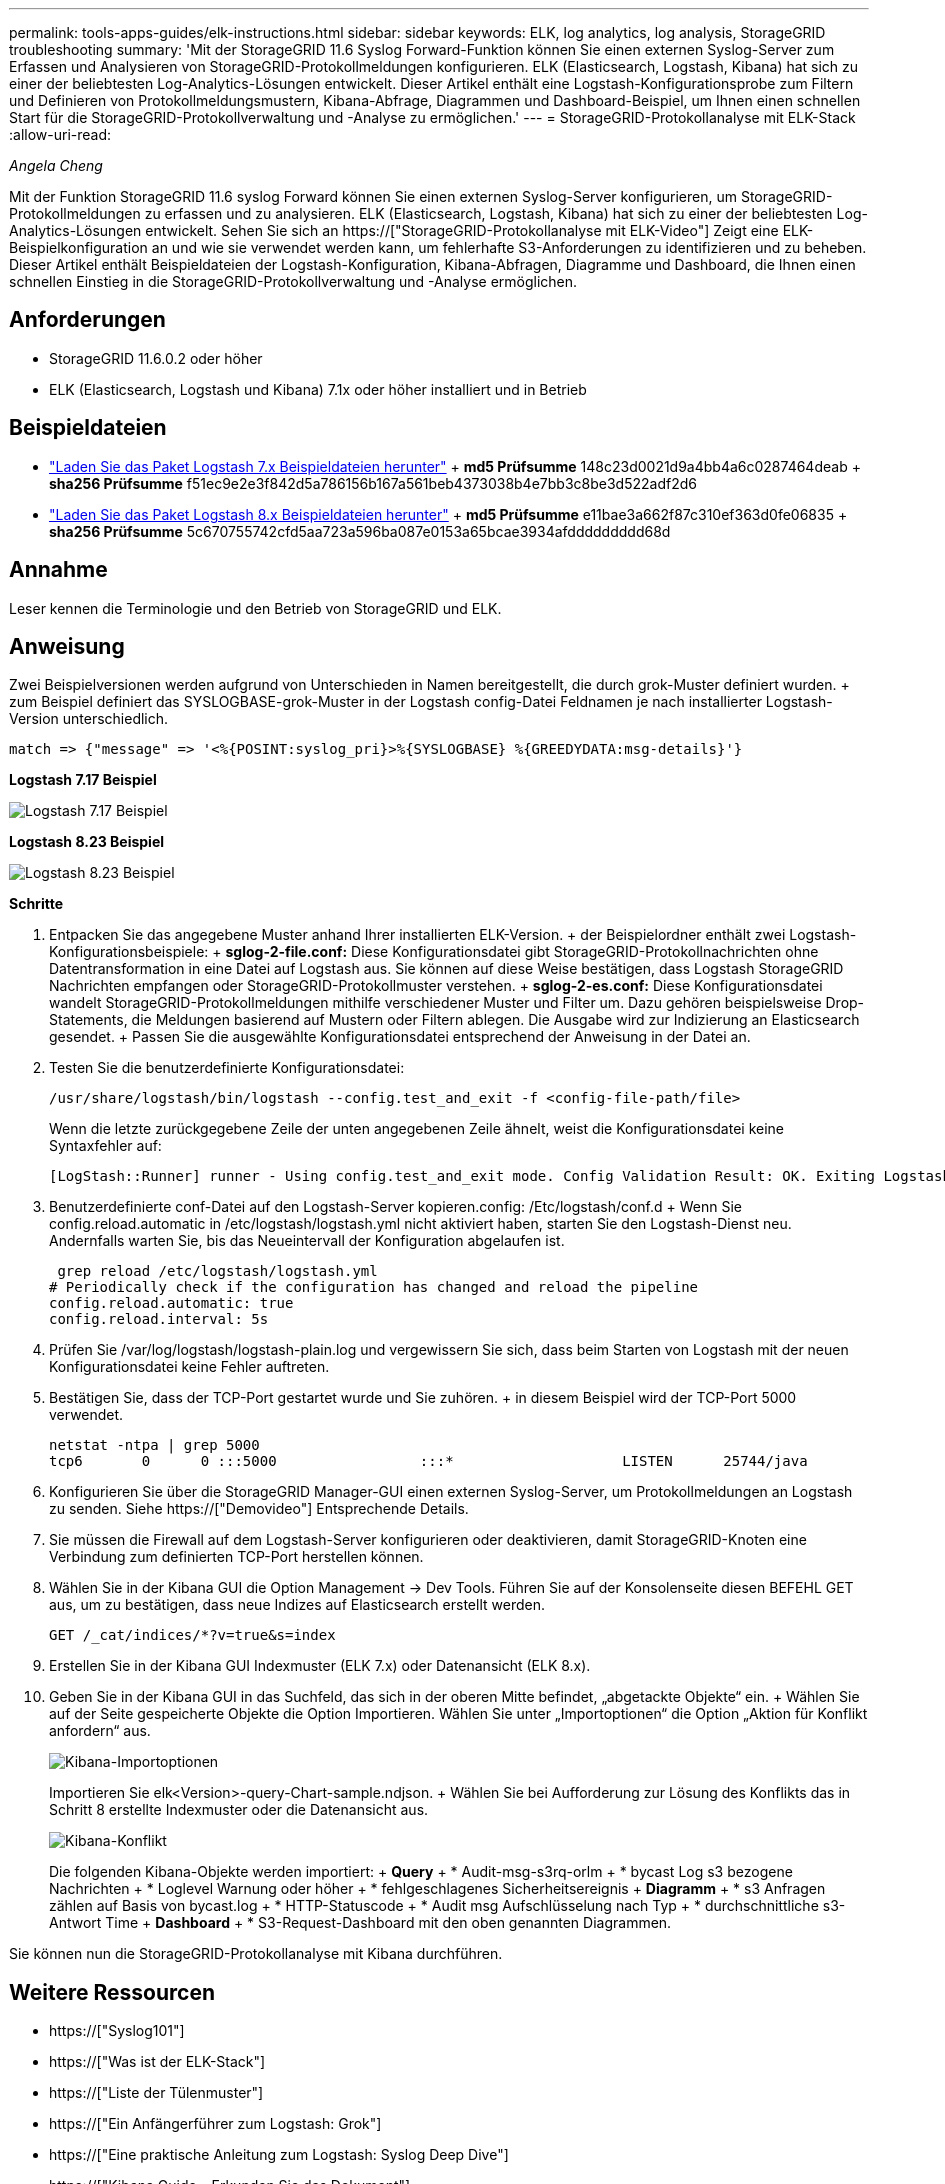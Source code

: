---
permalink: tools-apps-guides/elk-instructions.html 
sidebar: sidebar 
keywords: ELK, log analytics, log analysis, StorageGRID troubleshooting 
summary: 'Mit der StorageGRID 11.6 Syslog Forward-Funktion können Sie einen externen Syslog-Server zum Erfassen und Analysieren von StorageGRID-Protokollmeldungen konfigurieren. ELK (Elasticsearch, Logstash, Kibana) hat sich zu einer der beliebtesten Log-Analytics-Lösungen entwickelt. Dieser Artikel enthält eine Logstash-Konfigurationsprobe zum Filtern und Definieren von Protokollmeldungsmustern, Kibana-Abfrage, Diagrammen und Dashboard-Beispiel, um Ihnen einen schnellen Start für die StorageGRID-Protokollverwaltung und -Analyse zu ermöglichen.' 
---
= StorageGRID-Protokollanalyse mit ELK-Stack
:allow-uri-read: 


_Angela Cheng_

[role="lead"]
Mit der Funktion StorageGRID 11.6 syslog Forward können Sie einen externen Syslog-Server konfigurieren, um StorageGRID-Protokollmeldungen zu erfassen und zu analysieren. ELK (Elasticsearch, Logstash, Kibana) hat sich zu einer der beliebtesten Log-Analytics-Lösungen entwickelt. Sehen Sie sich an https://["StorageGRID-Protokollanalyse mit ELK-Video"] Zeigt eine ELK-Beispielkonfiguration an und wie sie verwendet werden kann, um fehlerhafte S3-Anforderungen zu identifizieren und zu beheben. Dieser Artikel enthält Beispieldateien der Logstash-Konfiguration, Kibana-Abfragen, Diagramme und Dashboard, die Ihnen einen schnellen Einstieg in die StorageGRID-Protokollverwaltung und -Analyse ermöglichen.



== Anforderungen

* StorageGRID 11.6.0.2 oder höher
* ELK (Elasticsearch, Logstash und Kibana) 7.1x oder höher installiert und in Betrieb




== Beispieldateien

* link:../media/elk-config/elk7-sample.zip["Laden Sie das Paket Logstash 7.x Beispieldateien herunter"] + *md5 Prüfsumme* 148c23d0021d9a4bb4a6c0287464deab + *sha256 Prüfsumme* f51ec9e2e3f842d5a786156b167a561beb4373038b4e7bb3c8be3d522adf2d6
* link:../media/elk-config/elk8-sample.zip["Laden Sie das Paket Logstash 8.x Beispieldateien herunter"] + *md5 Prüfsumme* e11bae3a662f87c310ef363d0fe06835 + *sha256 Prüfsumme* 5c670755742cfd5aa723a596ba087e0153a65bcae3934afddddddddd68d




== Annahme

Leser kennen die Terminologie und den Betrieb von StorageGRID und ELK.



== Anweisung

Zwei Beispielversionen werden aufgrund von Unterschieden in Namen bereitgestellt, die durch grok-Muster definiert wurden. + zum Beispiel definiert das SYSLOGBASE-grok-Muster in der Logstash config-Datei Feldnamen je nach installierter Logstash-Version unterschiedlich.

[listing]
----
match => {"message" => '<%{POSINT:syslog_pri}>%{SYSLOGBASE} %{GREEDYDATA:msg-details}'}
----
*Logstash 7.17 Beispiel*

image::../media/elk-config/logstash-7.17.fields-sample.png[Logstash 7.17 Beispiel]

*Logstash 8.23 Beispiel*

image::../media/elk-config/logstash-8.x.fields-sample.png[Logstash 8.23 Beispiel]

*Schritte*

. Entpacken Sie das angegebene Muster anhand Ihrer installierten ELK-Version. + der Beispielordner enthält zwei Logstash-Konfigurationsbeispiele: + *sglog-2-file.conf:* Diese Konfigurationsdatei gibt StorageGRID-Protokollnachrichten ohne Datentransformation in eine Datei auf Logstash aus. Sie können auf diese Weise bestätigen, dass Logstash StorageGRID Nachrichten empfangen oder StorageGRID-Protokollmuster verstehen. + *sglog-2-es.conf:* Diese Konfigurationsdatei wandelt StorageGRID-Protokollmeldungen mithilfe verschiedener Muster und Filter um. Dazu gehören beispielsweise Drop-Statements, die Meldungen basierend auf Mustern oder Filtern ablegen. Die Ausgabe wird zur Indizierung an Elasticsearch gesendet. + Passen Sie die ausgewählte Konfigurationsdatei entsprechend der Anweisung in der Datei an.
. Testen Sie die benutzerdefinierte Konfigurationsdatei:
+
[listing]
----
/usr/share/logstash/bin/logstash --config.test_and_exit -f <config-file-path/file>
----
+
Wenn die letzte zurückgegebene Zeile der unten angegebenen Zeile ähnelt, weist die Konfigurationsdatei keine Syntaxfehler auf:

+
[listing]
----
[LogStash::Runner] runner - Using config.test_and_exit mode. Config Validation Result: OK. Exiting Logstash
----
. Benutzerdefinierte conf-Datei auf den Logstash-Server kopieren.config: /Etc/logstash/conf.d + Wenn Sie config.reload.automatic in /etc/logstash/logstash.yml nicht aktiviert haben, starten Sie den Logstash-Dienst neu. Andernfalls warten Sie, bis das Neueintervall der Konfiguration abgelaufen ist.
+
[listing]
----
 grep reload /etc/logstash/logstash.yml
# Periodically check if the configuration has changed and reload the pipeline
config.reload.automatic: true
config.reload.interval: 5s
----
. Prüfen Sie /var/log/logstash/logstash-plain.log und vergewissern Sie sich, dass beim Starten von Logstash mit der neuen Konfigurationsdatei keine Fehler auftreten.
. Bestätigen Sie, dass der TCP-Port gestartet wurde und Sie zuhören. + in diesem Beispiel wird der TCP-Port 5000 verwendet.
+
[listing]
----
netstat -ntpa | grep 5000
tcp6       0      0 :::5000                 :::*                    LISTEN      25744/java
----
. Konfigurieren Sie über die StorageGRID Manager-GUI einen externen Syslog-Server, um Protokollmeldungen an Logstash zu senden. Siehe https://["Demovideo"] Entsprechende Details.
. Sie müssen die Firewall auf dem Logstash-Server konfigurieren oder deaktivieren, damit StorageGRID-Knoten eine Verbindung zum definierten TCP-Port herstellen können.
. Wählen Sie in der Kibana GUI die Option Management -> Dev Tools. Führen Sie auf der Konsolenseite diesen BEFEHL GET aus, um zu bestätigen, dass neue Indizes auf Elasticsearch erstellt werden.
+
[listing]
----
GET /_cat/indices/*?v=true&s=index
----
. Erstellen Sie in der Kibana GUI Indexmuster (ELK 7.x) oder Datenansicht (ELK 8.x).
. Geben Sie in der Kibana GUI in das Suchfeld, das sich in der oberen Mitte befindet, „abgetackte Objekte“ ein. + Wählen Sie auf der Seite gespeicherte Objekte die Option Importieren. Wählen Sie unter „Importoptionen“ die Option „Aktion für Konflikt anfordern“ aus.
+
image::../media/elk-config/kibana-import-options.png[Kibana-Importoptionen]

+
Importieren Sie elk<Version>-query-Chart-sample.ndjson. + Wählen Sie bei Aufforderung zur Lösung des Konflikts das in Schritt 8 erstellte Indexmuster oder die Datenansicht aus.

+
image::../media/elk-config/kibana-import-conflict.png[Kibana-Konflikt]

+
Die folgenden Kibana-Objekte werden importiert: + *Query* + * Audit-msg-s3rq-orlm + * bycast Log s3 bezogene Nachrichten + * Loglevel Warnung oder höher + * fehlgeschlagenes Sicherheitsereignis + *Diagramm* + * s3 Anfragen zählen auf Basis von bycast.log + * HTTP-Statuscode + * Audit msg Aufschlüsselung nach Typ + * durchschnittliche s3-Antwort Time + *Dashboard* + * S3-Request-Dashboard mit den oben genannten Diagrammen.



Sie können nun die StorageGRID-Protokollanalyse mit Kibana durchführen.



== Weitere Ressourcen

* https://["Syslog101"]
* https://["Was ist der ELK-Stack"]
* https://["Liste der Tülenmuster"]
* https://["Ein Anfängerführer zum Logstash: Grok"]
* https://["Eine praktische Anleitung zum Logstash: Syslog Deep Dive"]
* https://["Kibana Guide – Erkunden Sie das Dokument"]
* https://["Referenz für StorageGRID-Prüfprotokolle"]

